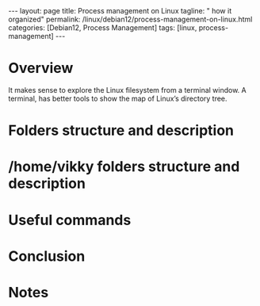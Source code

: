 #+BEGIN_EXPORT html
---
layout: page
title: Process management on Linux
tagline: " how it organized"
permalink: /linux/debian12/process-management-on-linux.html
categories: [Debian12, Process Management]
tags: [linux, process-management]
---
#+END_EXPORT

#+STARTUP: showall indent
#+OPTIONS: tags:nil num:nil \n:nil @:t ::t |:t ^:{} _:{} *:t
#+TOC: headlines 2
#+PROPERTY:header-args :results output :exports both :eval no-export

* Overview

It makes sense to explore the Linux filesystem from a terminal
window. A terminal, has better tools to show the map of Linux’s
directory tree.

* Folders structure and description

* /home/vikky folders structure and description


* Useful commands

* Conclusion

* Notes


